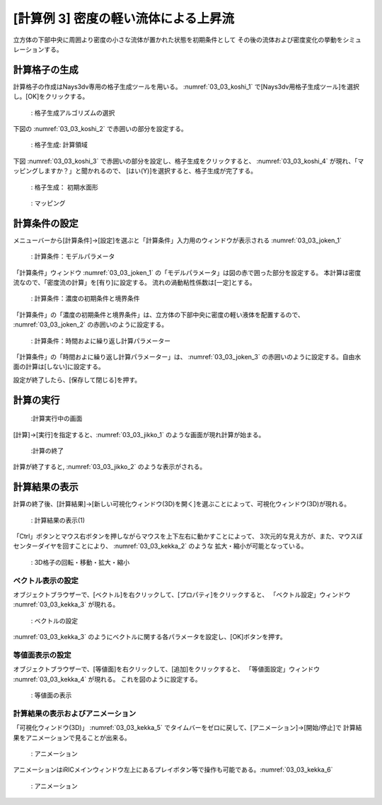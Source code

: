 [計算例 3] 密度の軽い流体による上昇流
============================================================================

立方体の下部中央に周囲より密度の小さな流体が置かれた状態を初期条件として
その後の流体および密度変化の挙動をシミュレーションする。

--------------
計算格子の生成
--------------

計算格子の作成はNays3dv専用の格子生成ツールを用いる。 :numref:`03_03_koshi_1` 
で[Nays3dv用格子生成ツール]を選択し。[OK]をクリックする。

.. _03_03_koshi_1:

.. figure:: images/03/koshi_1.png
   :width: 400pt

   : 格子生成アルゴリズムの選択

下図の :numref:`03_03_koshi_2` で赤囲いの部分を設定する。 

.. _03_03_koshi_2:

.. figure:: images/03/koshi_2.png
   :width: 250pt

   : 格子生成: 計算領域

下図 :numref:`03_03_koshi_3` で赤囲いの部分を設定し、格子生成をクリックすると、
:numref:`03_03_koshi_4` が現れ、「マッピングしますか？」と聞かれるので、
[はい(Y)]を選択すると、格子生成が完了する。

.. _03_03_koshi_3:

.. figure:: images/03/koshi_3.png
   :width: 250pt

   : 格子生成： 初期水面形


.. _03_03_koshi_4:

.. figure:: images/03/koshi_4.png
   :width: 400pt

   : マッピング

--------------
計算条件の設定
--------------

メニューバーから[計算条件]→[設定]を選ぶと「計算条件」入力用のウィンドウが表示される :numref:`03_03_joken_1` 

.. _03_03_joken_1:

.. figure:: images/03/joken_1.png
   :width: 400pt

   : 計算条件：モデルパラメータ


「計算条件」ウィンドウ :numref:`03_03_joken_1` の「モデルパラメータ」は図の赤で囲った部分を設定する。
本計算は密度流なので、「密度流の計算」を[有り]に設定する。
流れの渦動粘性係数は[一定]とする。

.. _03_03_joken_2:

.. figure:: images/03/joken_2.png
   :width: 400pt

   : 計算条件：濃度の初期条件と境界条件

「計算条件」の「濃度の初期条件と境界条件」は、立方体の下部中央に密度の軽い液体を配置するので、
:numref:`03_03_joken_2` の赤囲いのように設定する。


.. _03_03_joken_3:

.. figure:: images/03/joken_3.png
   :width: 400pt

   : 計算条件：時間およに繰り返し計算パラメーター

「計算条件」の「時間およに繰り返し計算パラメーター」は、
:numref:`03_03_joken_3` の赤囲いのように設定する。自由水面の計算は[しない]に設定する。

設定が終了したら、[保存して閉じる]を押す。

------------
計算の実行
------------

.. _03_03_jikko_1:

.. figure:: images/03/jikko_1.png
   :width: 90%

   :計算実行中の画面

[計算]→[実行]を指定すると、:numref:`03_03_jikko_1` のような画面が現れ計算が始まる。

.. _03_03_jikko_2:

.. figure:: images/03/jikko_2.png
   :width: 45%

   :計算の終了


計算が終了すると, :numref:`03_03_jikko_2` のような表示がされる。

-------------------------
計算結果の表示
-------------------------

計算の終了後、[計算結果]→[新しい可視化ウィンドウ(3D)を開く]を選ぶことによって、可視化ウィンドウ(3D)が現れる。

.. _03_03_kekka_1:

.. figure:: images/03/kekka_1.png
   :width: 450pt

   : 計算結果の表示(1)
 

「Ctrl」ボタンとマウス右ボタンを押しながらマウスを上下左右に動かすことによって、
3次元的な見え方が、また、マウスぼセンターダイヤを回すことにより、 :numref:`03_03_kekka_2` のような
拡大・縮小が可能となっている。

.. _03_03_kekka_2:

.. figure:: images/03/kekka_2.png
   :width: 450pt

   : 3D格子の回転・移動・拡大・縮小
 



^^^^^^^^^^^^^^^^^^^^^^
ベクトル表示の設定
^^^^^^^^^^^^^^^^^^^^^^

オブジェクトブラウザーで、[ベクトル]を右クリックして、[プロパティ]をクリックすると、
「ベクトル設定」ウィンドウ :numref:`03_03_kekka_3` が現れる。

.. _03_03_kekka_3:

.. figure:: images/03/kekka_3.png
   :width: 450pt

   : ベクトルの設定
 

:numref:`03_03_kekka_3` のようにベクトルに関する各パラメータを設定し、[OK]ボタンを押す。

^^^^^^^^^^^^^^^^^^^^^^^
等値面表示の設定
^^^^^^^^^^^^^^^^^^^^^^^

オブジェクトブラウザーで、[等値面]を右クリックして、[追加]をクリックすると、
「等値面設定」ウィンドウ :numref:`03_03_kekka_4` が現れる。 これを図のように設定する。

.. _03_03_kekka_4:

.. figure:: images/03/kekka_4.png
   :width: 200pt

   : 等値面の表示
 
^^^^^^^^^^^^^^^^^^^^^^^^^^^^^^^^^^
計算結果の表示およびアニメーション
^^^^^^^^^^^^^^^^^^^^^^^^^^^^^^^^^^

「可視化ウィンドウ(3D)」 :numref:`03_03_kekka_5` でタイムバーをゼロに戻して、[アニメーション]→[開始/停止]で
計算結果をアニメーションで見ることが出来る。

.. _03_03_kekka_5:

.. figure:: images/03/kekka_5.png
   :width: 450pt

   : アニメーション
 

.. figure:: images/03/ex3.gif

アニメーションはiRICメインウィンドウ左上にあるプレイボタン等で操作も可能である。:numref:`03_03_kekka_6` 

.. _03_03_kekka_6:

.. figure:: images/03/kekka_6.png
   :width: 450pt

   : アニメーション
 



 




